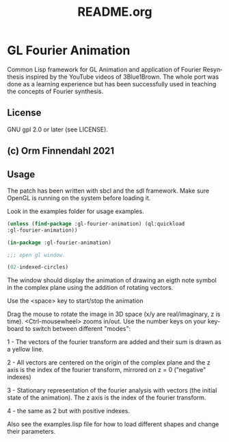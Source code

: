 #+LANGUAGE: de
#+OPTIONS: html5-fancy:t
#+OPTIONS: toc:nil
#+OPTIONS: tex:t
#+HTML_DOCTYPE: xhtml5
#+HTML_HEAD: <link rel="stylesheet" type="text/css" href="/home/orm/.config/emacs/org-mode/ox-custom/css/org-manual-style.css" />
#+INFOJS_OPT: path:scripts/org-info-de.js
#+LATEX_CLASS_OPTIONS: [a4paper]
#+LATEX: \setlength\parindent{0pt}
#+LATEX_HEADER: \usepackage[top=0.5cm, left=2cm, bottom=0.5cm, right=2cm]{geometry}
#+LATEX_HEADER: \usepackage{fontspec} % For loading fonts
#+LATEX_HEADER: \defaultfontfeatures{Mapping=tex-text}
#+LATEX_HEADER: \setmainfont[Scale=0.9]{Calibri}
#+LATEX_HEADER: \setsansfont[Scale=0.9]{Calibri}[Scale=MatchLowercase]
#+LATEX_HEADER: \setmonofont[Scale=0.7]{DejaVu Sans Mono}[Scale=MatchLowercase]
#+TITLE: README.org


* GL Fourier Animation
  Common Lisp framework for GL Animation and application of Fourier
  Resynthesis inspired by the YouTube videos of 3Blue1Brown. The whole
  port was done as a learning experience but has been successfully
  used in teaching the concepts of Fourier synthesis.

** License

   GNU gpl 2.0 or later (see LICENSE).
   
** (c) Orm Finnendahl 2021

** Usage

   The patch has been written with sbcl and the sdl framework. Make
   sure OpenGL is running on the system before loading it.

   Look in the examples folder for usage examples.

#+BEGIN_SRC lisp
  (unless (find-package :gl-fourier-animation) (ql:quickload
  :gl-fourier-animation))

  (in-package :gl-fourier-animation)

  ;;; open gl window.

  (02-indexed-circles)

  #+END_SRC
  The window should display the animation of drawing an eigth note
  symbol in the complex plane using the addition of rotating vectors.

  Use the <space> key to start/stop the animation

  Drag the mouse to rotate the image in 3D space (x/y are
  real/imaginary, z is time).  <Ctrl-mousewheel> zooms in/out.
  Use the number keys on your keyboard to switch between different
  "modes":

  1 - The vectors of the fourier transform are added and their sum
      is drawn as a yellow line.

  2 - All vectors are centered on the origin of the complex plane
      and the z axis is the index of the fourier transform,
      mirrored on z = 0 ("negative" indexes)

  3 - Stationary representation of the fourier analysis with vectors
      (the initial state of the animation). The z axis is the index of
      the fourier transform.

  4 - the same as 2 but with positive
      indexes.


   Also see the examples.lisp file for how to load different shapes and change their parameters.

